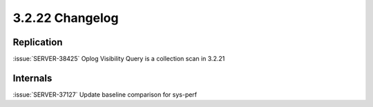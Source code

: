 .. _3.2.22-changelog:

3.2.22 Changelog
----------------

Replication
~~~~~~~~~~~

:issue:`SERVER-38425` Oplog Visibility Query is a collection scan in 3.2.21

Internals
~~~~~~~~~

:issue:`SERVER-37127` Update baseline comparison for sys-perf

